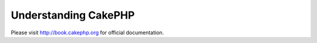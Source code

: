 Understanding CakePHP
#####################

Please visit http://book.cakephp.org for official documentation.